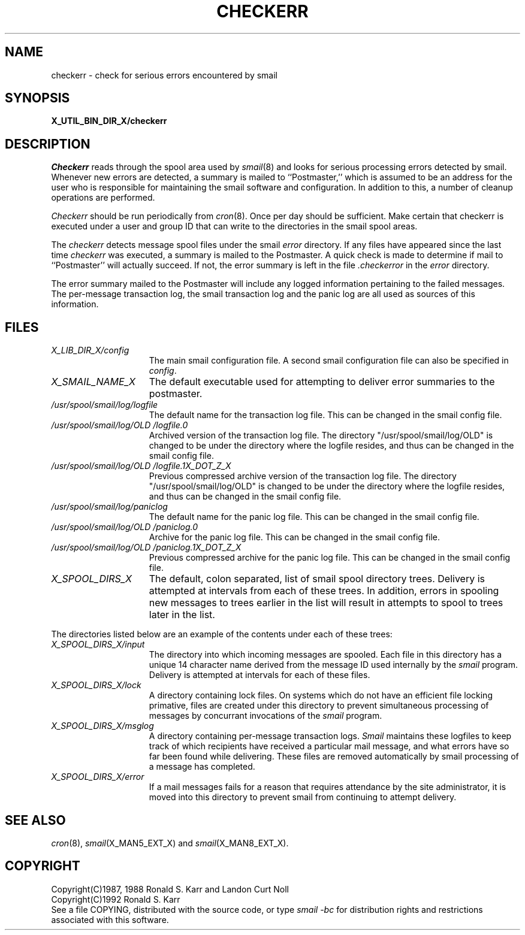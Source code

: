 .\" @(#)man/man8/checkerr.an	1.3 8/2/92 03:32:33
.TH CHECKERR X_MAN8_EXT_X "31 January 1988" "Local"
.SH NAME
checkerr \- check for serious errors encountered by smail
.SH SYNOPSIS
.B "X_UTIL_BIN_DIR_X/checkerr"
.SH DESCRIPTION
.I Checkerr
reads through the spool area used by
.IR smail (8)
and looks for serious processing errors detected by smail.  Whenever
new errors are detected, a summary is mailed to ``Postmaster,'' which
is assumed to be an address for the user who is responsible for
maintaining the smail software and configuration.  In addition to
this, a number of cleanup operations are performed.
.PP
.I Checkerr
should be run periodically from
.IR cron (8).
Once per day should be sufficient.  Make certain that checkerr is
executed under a user and group ID that can write to the directories
in the smail spool areas.
.PP
The
.I checkerr
detects message spool files under the smail
.I error
directory.  If any files have appeared since the last time
.I checkerr
was executed, a summary is mailed to the Postmaster.  A quick check is
made to determine if mail to ``Postmaster'' will actually succeed.  If
not, the error summary is left in the file
.I .checkerror
in the
.I error
directory.
.PP
The error summary mailed to the Postmaster will include any logged
information pertaining to the failed messages.  The per-message
transaction log, the smail transaction log and the panic log are all
used as sources of this information.
.SH FILES
.TP 1.5i
.I "X_LIB_DIR_X/config"
The main smail configuration file.  A second smail configuration file
can also be specified in
.IR config .
.TP 1.5i
.I "X_SMAIL_NAME_X"
The default executable used for attempting to deliver error summaries
to the postmaster.
.TP 1.5i
.I "/usr/spool/smail/log/logfile"
The default name for the transaction log file.  This can be changed in
the smail config file.
.TP 1.5i
.I "/usr/spool/smail/log/OLD"/logfile.0
Archived version of the transaction log file.  The directory "/usr/spool/smail/log/OLD"
is changed to be under the directory where the logfile resides, and thus
can be changed in the smail config file.
.TP 1.5i
.I "/usr/spool/smail/log/OLD"/logfile.1X_DOT_Z_X
Previous compressed archive version of the transaction log file.
The directory "/usr/spool/smail/log/OLD" is changed to be under the directory
where the logfile resides, and thus can be changed in the smail config file.
.TP 1.5i
.I "/usr/spool/smail/log/paniclog"
The default name for the panic log file.  This can be changed in the
smail config file.
.TP 1.5i
.I "/usr/spool/smail/log/OLD"/paniclog.0
Archive for the panic log file.  This can be changed in the
smail config file.
.TP 1.5i
.I "/usr/spool/smail/log/OLD"/paniclog.1X_DOT_Z_X
Previous compressed archive for the panic log file.  This can be
changed in the smail config file.
.TP 1.5i
.I "X_SPOOL_DIRS_X"
.ie '/usr/spool/smail'X_SPOOL_DIRS_X'\{The
top of the default smail spool directory tree.
\}
.el\{The default, colon separated, list of smail spool directory trees.
Delivery is attempted at intervals from each of these trees.  In
addition, errors in spooling new messages to trees earlier in the list
will result in attempts to spool to trees later in the list.
.PP
The directories listed below are an example of the contents under each
of these trees:
\}
.TP 1.5i
.I "X_SPOOL_DIRS_X/input"
The directory into which incoming messages are spooled.  Each file in
this directory has a unique 14 character name derived from the message
ID used internally by the
.I smail
program.  Delivery is attempted at intervals for each of these files.
.TP 1.5i
.I "X_SPOOL_DIRS_X/lock"
A directory containing lock files.  On systems which do not have an
efficient file locking primative, files are created under this
directory to prevent simultaneous processing of messages by concurrant
invocations of the
.I smail
program.
.TP 1.5i
.I "X_SPOOL_DIRS_X/msglog"
A directory containing per-message transaction logs.
.I Smail
maintains these logfiles to keep track of which recipients have
received a particular mail message, and what errors have so far been
found while delivering.  These files are removed automatically by
smail processing of a message has completed.
.TP 1.5i
.I "X_SPOOL_DIRS_X/error"
If a mail messages fails for a reason that requires attendance by the
site administrator, it is moved into this directory to prevent smail
from continuing to attempt delivery.
.SH "SEE ALSO"
.IR cron (8),
.IR smail (X_MAN5_EXT_X)
and
.IR smail (X_MAN8_EXT_X).
.SH COPYRIGHT
Copyright(C)1987, 1988 Ronald S. Karr and Landon Curt Noll
.br
Copyright(C)1992 Ronald S. Karr
.br
See a file COPYING,
distributed with the source code,
or type
.I "smail -bc"
for distribution rights and restrictions
associated with this software.
